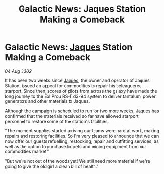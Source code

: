 :PROPERTIES:
:ID:       5c3a627f-7028-41be-9524-71f9b540b4f9
:END:
#+title: Galactic News: Jaques Station Making a Comeback
#+filetags: :3302:galnet:

* Galactic News: [[id:f37f17f1-8eb3-4598-93f7-190fe97438a1][Jaques]] Station Making a Comeback

/04 Aug 3302/

It has been two weeks since [[id:f37f17f1-8eb3-4598-93f7-190fe97438a1][Jaques]], the owner and operator of Jaques Station, issued an appeal for commodities to repair his beleaguered starport. Since then, scores of pilots from across the galaxy have made the long journey to the Eol Prou RS-T d3-94 system to deliver tantalum, power generators and other materials to Jaques. 

Although the campaign is scheduled to run for two more weeks, [[id:f37f17f1-8eb3-4598-93f7-190fe97438a1][Jaques]] has confirmed that the materials received so far have allowed starport personnel to restore some of the station's facilities. 

"The moment supplies started arriving our teams were hard at work, making repairs and restoring facilities. So I'm very pleased to announce that we can now offer our guests refuelling, restocking, repair and outfitting services, as well as the option to purchase limpets and mining equipment from our commodities market." 

"But we're not out of the woods yet! We still need more material if we're going to give the old girl a clean bill of health."
